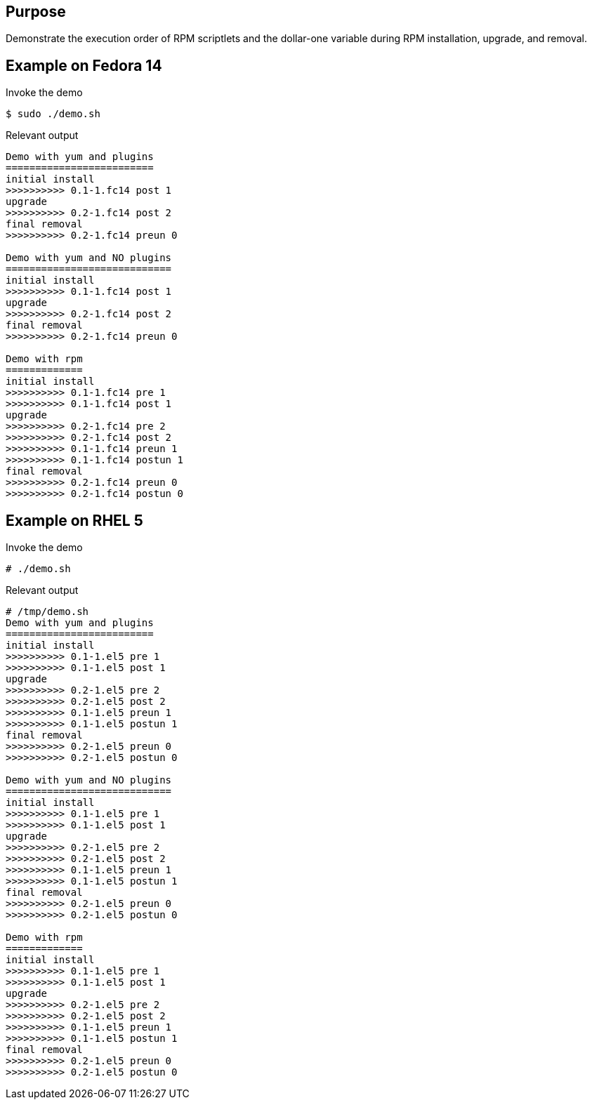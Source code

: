 Purpose
-------

Demonstrate the execution order of RPM scriptlets and the dollar-one
variable during RPM installation, upgrade, and removal.

Example on Fedora 14
--------------------

.Invoke the demo
----
$ sudo ./demo.sh 
----

.Relevant output
----
Demo with yum and plugins
=========================
initial install
>>>>>>>>>> 0.1-1.fc14 post 1
upgrade
>>>>>>>>>> 0.2-1.fc14 post 2
final removal
>>>>>>>>>> 0.2-1.fc14 preun 0

Demo with yum and NO plugins
============================
initial install
>>>>>>>>>> 0.1-1.fc14 post 1
upgrade
>>>>>>>>>> 0.2-1.fc14 post 2
final removal
>>>>>>>>>> 0.2-1.fc14 preun 0

Demo with rpm
=============
initial install
>>>>>>>>>> 0.1-1.fc14 pre 1
>>>>>>>>>> 0.1-1.fc14 post 1
upgrade
>>>>>>>>>> 0.2-1.fc14 pre 2
>>>>>>>>>> 0.2-1.fc14 post 2
>>>>>>>>>> 0.1-1.fc14 preun 1
>>>>>>>>>> 0.1-1.fc14 postun 1
final removal
>>>>>>>>>> 0.2-1.fc14 preun 0
>>>>>>>>>> 0.2-1.fc14 postun 0
----

Example on RHEL 5
-----------------

.Invoke the demo
----
# ./demo.sh 
----

.Relevant output
----
# /tmp/demo.sh 
Demo with yum and plugins
=========================
initial install
>>>>>>>>>> 0.1-1.el5 pre 1
>>>>>>>>>> 0.1-1.el5 post 1
upgrade
>>>>>>>>>> 0.2-1.el5 pre 2
>>>>>>>>>> 0.2-1.el5 post 2
>>>>>>>>>> 0.1-1.el5 preun 1
>>>>>>>>>> 0.1-1.el5 postun 1
final removal
>>>>>>>>>> 0.2-1.el5 preun 0
>>>>>>>>>> 0.2-1.el5 postun 0

Demo with yum and NO plugins
============================
initial install
>>>>>>>>>> 0.1-1.el5 pre 1
>>>>>>>>>> 0.1-1.el5 post 1
upgrade
>>>>>>>>>> 0.2-1.el5 pre 2
>>>>>>>>>> 0.2-1.el5 post 2
>>>>>>>>>> 0.1-1.el5 preun 1
>>>>>>>>>> 0.1-1.el5 postun 1
final removal
>>>>>>>>>> 0.2-1.el5 preun 0
>>>>>>>>>> 0.2-1.el5 postun 0

Demo with rpm
=============
initial install
>>>>>>>>>> 0.1-1.el5 pre 1
>>>>>>>>>> 0.1-1.el5 post 1
upgrade
>>>>>>>>>> 0.2-1.el5 pre 2
>>>>>>>>>> 0.2-1.el5 post 2
>>>>>>>>>> 0.1-1.el5 preun 1
>>>>>>>>>> 0.1-1.el5 postun 1
final removal
>>>>>>>>>> 0.2-1.el5 preun 0
>>>>>>>>>> 0.2-1.el5 postun 0
----
